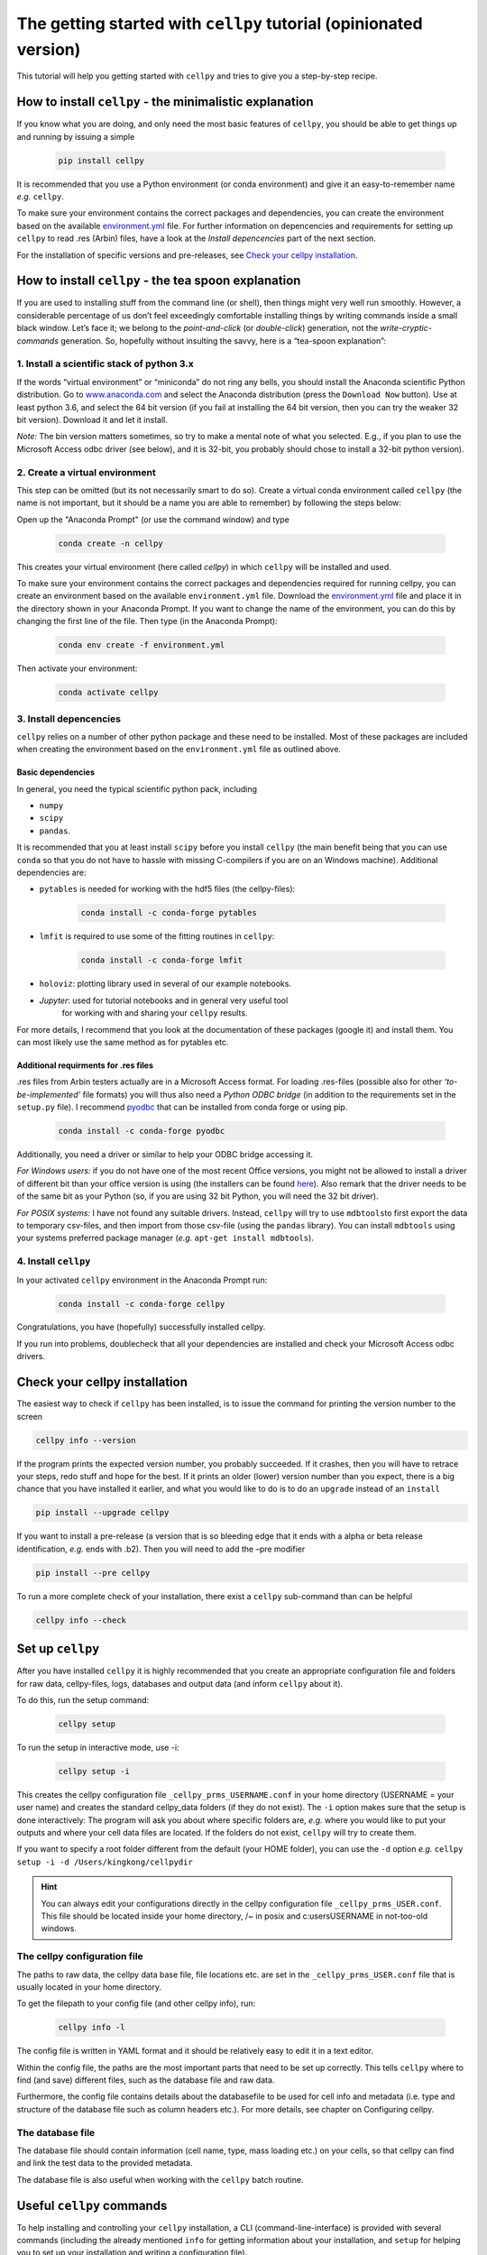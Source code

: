 The getting started with ``cellpy`` tutorial (opinionated version)
==================================================================

This tutorial will help you getting started with ``cellpy`` and
tries to give you a step-by-step recipe.

How to install ``cellpy`` - the minimalistic explanation
--------------------------------------------------------

If you know what you are doing, and only need the most basic features
of ``cellpy``, you should be able to get things up and running by
issuing a simple

  .. code:: bash
  
    pip install cellpy

It is recommended that you use a Python environment (or conda
environment) and give it an easy-to-remember name *e.g.* ``cellpy``.

To make sure your environment contains the correct packages and
dependencies, you can create the environment based on the available
`environment.yml <https://github.com/jepegit/cellpy/blob/master/environment.yml>`_
file. For further information on depencencies and requirements for setting up
``cellpy`` to read .res (Arbin) files, have a look at the *Install depencencies*
part of the next section.

For the installation of specific versions and pre-releases, see
`Check your cellpy installation`_.


How to install ``cellpy`` - the tea spoon explanation
-----------------------------------------------------

If you are used to installing stuff from the command line (or shell),
then things might very well run smoothly. However, a considerable
percentage of us don’t feel exceedingly comfortable installing things by
writing commands inside a small black window. Let’s face it; we belong
to the *point-and-click* (or *double-click*) generation, not the
*write-cryptic-commands* generation. So, hopefully without insulting the
savvy, here is a “tea-spoon explanation”:

1. Install a scientific stack of python 3.x
~~~~~~~~~~~~~~~~~~~~~~~~~~~~~~~~~~~~~~~~~~~

If the words “virtual environment” or “miniconda” do not ring any bells,
you should install the Anaconda scientific Python distribution. Go to
`www.anaconda.com <https://www.anaconda.com/>`__ and select the
Anaconda distribution (press the ``Download Now`` button).
Use at least python 3.6, and select the 64 bit version
(if you fail at installing the 64 bit version, then you can try the
weaker 32 bit version). Download it and let it install.

*Note:* The bin version matters sometimes, so try to make a mental note
of what you selected. E.g., if you plan to use the Microsoft Access odbc
driver (see below), and it is 32-bit, you probably should chose to install
a 32-bit python version).

2. Create a virtual environment
~~~~~~~~~~~~~~~~~~~~~~~~~~~~~~~

This step can be omitted (but its not necessarily smart to do so).
Create a virtual conda environment called ``cellpy`` (the name is not
important, but it should be a name you are able to remember) by following
the steps below:

Open up the "Anaconda Prompt" (or use the command window) and type

  .. code:: bash
  
    conda create -n cellpy

This creates your virtual environment (here called *cellpy*) in which ``cellpy``
will be installed and used.

To make sure your environment contains the correct packages and dependencies
required for running cellpy, you can create an environment based on the available
``environment.yml`` file. Download the
`environment.yml <https://github.com/jepegit/cellpy/blob/master/environment.yml>`_
file and place it in the directory shown in your Anaconda Prompt. If you want to
change the name of the environment, you can do this by changing the first line of
the file. Then type (in the Anaconda Prompt):

  .. code:: bash
  
    	conda env create -f environment.yml

Then activate your environment:

  .. code:: bash
  
     conda activate cellpy

3. Install depencencies
~~~~~~~~~~~~~~~~~~~~~~~~~~~~
``cellpy`` relies on a number of other python package and these need
to be installed. Most of these packages are included when creating the environment
based on the ``environment.yml`` file as outlined above.

Basic dependencies
::::::::::::::::::

In general, you need the typical scientific python pack, including

- ``numpy``
- ``scipy``
- ``pandas``.

It is recommended that you at least install ``scipy`` before you install
``cellpy`` (the main benefit being that you can use ``conda`` so that you
do not have to hassle with missing C-compilers if you are on an Windows
machine).
Additional dependencies are:

- ``pytables`` is needed for working with the hdf5 files (the cellpy-files):
  
    .. code:: bash
    
       conda install -c conda-forge pytables

- ``lmfit`` is required to use some of the fitting routines in ``cellpy``:

    .. code:: bash
  
     conda install -c conda-forge lmfit

- ``holoviz``: plotting library used in several of our example notebooks.

- *Jupyter*: used for tutorial notebooks and in general very useful tool
   for working with and sharing your ``cellpy`` results.

For more details, I recommend that you look at the documentation of these
packages (google it) and install them. You can most
likely use the same method as for pytables etc.

Additional requirments for .res files
:::::::::::::::::::::::::::::::::::::

.res files from Arbin testers actually are in a Microsoft Access format.
For loading .res-files (possible also for other *‘to-be-implemented’* file
formats) you will thus also need a *Python ODBC bridge* (in addition to the
requirements set in the ``setup.py`` file).
I recommend `pyodbc <https://github.com/mkleehammer/pyodbc/wiki>`__ that
can be installed from conda forge or using pip.

  .. code:: bash
  
     conda install -c conda-forge pyodbc

Additionally, you need a driver or similar to help your ODBC bridge
accessing it. 

*For Windows users:* if you do not have one of the 
most recent Office versions, you might not be allowed to install a driver
of different bit than your office version is using (the installers can be found
`here <https://www.microsoft.com/en-US/download/details.aspx?id=13255>`__).
Also remark that the driver needs to be of the same bit as your Python
(so, if you are using 32 bit Python, you will need the 32 bit driver).

*For POSIX systems:* I have not found any suitable drivers. Instead,
``cellpy`` will try to use ``mdbtools``\ to first export the data to
temporary csv-files, and then import from those csv-file (using the
``pandas`` library). You can install ``mdbtools`` using your systems
preferred package manager (*e.g.* ``apt-get install mdbtools``).

4. Install ``cellpy``
~~~~~~~~~~~~~~~~~~~~~
In your activated ``cellpy`` environment in the Anaconda Prompt run:

  .. code:: bash
  
     conda install -c conda-forge cellpy

Congratulations, you have (hopefully) successfully installed cellpy.

If you run into problems, doublecheck that all your dependencies are 
installed and check your Microsoft Access odbc drivers.


Check your cellpy installation
-------------------------------------

The easiest way to check if ``cellpy`` has been installed, is to issue
the command for printing the version number to the screen

.. code:: bash

   cellpy info --version

If the program prints the expected version number, you probably
succeeded. If it crashes, then you will have to retrace your steps, redo
stuff and hope for the best. If it prints an older (lower) version
number than you expect, there is a big chance that you have installed it
earlier, and what you would like to do is to do an ``upgrade`` instead
of an ``install``

.. code:: bash

   pip install --upgrade cellpy

If you want to install a pre-release (a version that is so bleeding edge
that it ends with a alpha or beta release identification, *e.g.* ends
with .b2). Then you will need to add the –pre modifier

.. code:: bash

   pip install --pre cellpy

To run a more complete check of your installation, there exist a
``cellpy`` sub-command than can be helpful

.. code:: bash

   cellpy info --check

Set up ``cellpy``
-----------------

After you have installed ``cellpy`` it is highly recommended that you
create an appropriate configuration file and folders for raw data,
cellpy-files, logs, databases and output data (and inform
``cellpy`` about it).

To do this, run the setup command:

  .. code:: bash
  
       cellpy setup

To run the setup in interactive mode, use -i:

  .. code:: bash
  
       cellpy setup -i

This creates the cellpy configuration file ``_cellpy_prms_USERNAME.conf``
in your home directory (USERNAME = your user name) and creates the standard
cellpy_data folders (if they do not exist).
The ``-i`` option makes sure that the setup is done interactively:
The program will ask you about where specific folders are, *e.g.* where
you would like to put your outputs and where your cell data files are
located. If the folders do not exist, ``cellpy`` will try to create them.

If you want to specify a root folder different from the default (your HOME
folder), you can use the ``-d`` option *e.g.*
``cellpy setup -i -d /Users/kingkong/cellpydir``

.. hint::
   You can always edit your configurations directly in the cellpy configuration
   file ``_cellpy_prms_USER.conf``. This file should be located inside your
   home directory, /~ in posix and c:\users\USERNAME in not-too-old windows.



The cellpy configuration file
~~~~~~~~~~~~~~~~~~~~~~~~~~~~~~~~~~~~~~~
The paths to raw data, the cellpy data base file, file locations etc. are set in
the ``_cellpy_prms_USER.conf`` file that is usually located in your home directory.

To get the filepath to your config file (and other cellpy info), run:

  .. code:: bash
  
       cellpy info -l

The config file is written in YAML format and it should be relatively easy to
edit it in a text editor.

Within the config file, the paths are the most important parts that need to
be set up correctly. This tells ``cellpy`` where to find (and save) different files,
such as the database file and raw data.

Furthermore, the config file contains details about the databasefile to be
used for cell info and metadata (i.e. type and structure of the database file such
as column headers etc.). For more details, see chapter on Configuring cellpy.


The database file
~~~~~~~~~~~~~~~~~~~~~~~~~~~~~~~~~
The database file should contain information (cell name, type, mass loading etc.)
on your cells, so that cellpy can find and link the test data to the provided
metadata.

The database file is also useful when working with the ``cellpy`` batch routine.


Useful ``cellpy`` commands
-------------------------------------

To help installing and controlling your ``cellpy`` installation, a CLI
(command-line-interface) is provided with several commands (including the already
mentioned ``info`` for getting information about your installation, and 
``setup`` for helping you to set up your installation and writing a configuration file).

To get a list of these commands including some basic information, you can issue

.. code:: bash

   cellpy --help

This will output some (hopefully) helpful text

.. code:: bash

    Usage: cellpy [OPTIONS] COMMAND [ARGS]...

    Options:
      --help  Show this message and exit.

    Commands:
      edit   Edit your cellpy config file.
      info   This will give you some valuable information about your cellpy.
      new    Set up a batch experiment.
      pull   Download examples or tests from the big internet.
      run    Run a cellpy process.
      serve  Start a Jupyter server
      setup  This will help you to setup cellpy.

You can get information about the sub-commands by issuing –-help after
them also. For example, issuing

.. code:: bash

   cellpy info --help

gives

.. code:: bash

   Usage: cellpy info [OPTIONS]

   Options:
     -v, --version    Print version information.
     -l, --configloc  Print full path to the config file.
     -p, --params     Dump all parameters to screen.
     -c, --check      Do a sanity check to see if things works as they should.
     --help           Show this message and exit.



Running your first script
-------------------------

As with most software, you are encouraged to play a little with it. I
hope there are some useful stuff in the code repository (for example in
the `examples
folder <https://github.com/jepegit/cellpy/tree/master/examples>`__).

.. hint::
    The ``cellpy pull`` command can assist in downloading
    both examples and tests.

Start by trying to import ``cellpy`` in an interactive Python session.
If you have an icon to press to start up the Python in interactive mode,
do that (it could also be for example an ipython console or a Jupyter
Notebook). 
You can also start an interactive Python session if you are in your
terminal window of command window by just writing ``python`` and pressing
enter.
*Hint:* Remember to activate your cellpy (or whatever name you
chose) environment.

Once inside Python, try issuing ``import cellpy``. Hopefully you should not see
any error-messages.

.. code-block:: python

    Python 3.9.9 | packaged by conda-forge | (main, Dec 20 2021, 02:36:06)
    [MSC v.1929 64 bit (AMD64)] on win32
    Type "help", "copyright", "credits" or "license" for more information.
    >>> import cellpy
    >>>

Nothing bad happened this time. If you got an error message, try to interpret
it and check if you have skipped any steps in this tutorial. Maybe you are
missing the ``box`` package? If so, go out of the Python interpreter if you
started it in your command window, or open another command window and write

.. code:: bash

    pip install python-box

and try again.

Now let's try to be a bit more ambitious. Start up python again if you are
not still running it and try this:

.. code-block:: python

    >>> from cellpy import prmreader
    >>> prmreader.info()

The ``prmreader.info()`` command should print out information about your
cellpy settings. For example where you selected to look for your input
raw files (``prms.Paths.rawdatadir``).

Try scrolling to find your own ``prms.Paths.rawdatadir``. Does it look
right? These settings can be changed by either re-running the
``cellpy setup -i`` command (not in Python, but in the command window /
terminal window). You probably need to use the ``--reset`` flag this time
since it is not your first time running it).


What next?
----------

For example: If you want to use the highly popular (?) ``cellpy.utils.batch``
utility, you
need to make (or copy from a friend) the "database" (an excel-file with
appropriate headers in the first row) and make sure that all the paths
are set up correctly in you cellpy configuration file.

Or, for example: If you would like to do some interactive plotting of your
data, try to install holoviz and use Jupyter Lab to make some fancy plots
and dash-boards.

And why not: make a script that goes through all your thousands of measured
cells, extracts the life-time (e.g. number of cycles until the capacity
has dropped below 80% of the average of the three first cycles), and plot
this versus time the cell was put. And maybe color the data-points based
on who was doing the experiment?
